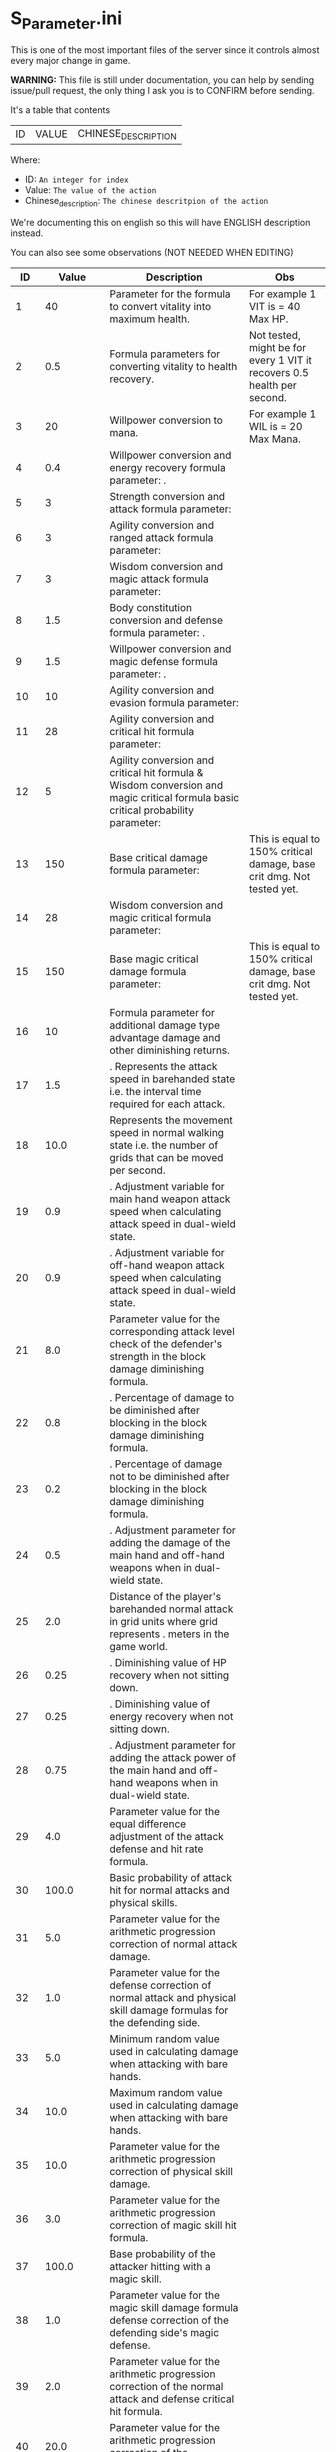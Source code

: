 * S_Parameter.ini

This is one of the most important files of the server since it controls almost every major change in game.

*WARNING:* This file is still under documentation, you can help by sending issue/pull request, the only thing I ask you is to CONFIRM before sending.

It's a table that contents

| ID | VALUE | CHINESE_DESCRIPTION |

Where:

- ID: =An integer for index=
- Value: =The value of the action=
- Chinese_description: =The chinese descritpion of the action=

We're documenting this on english so this will have ENGLISH description instead.

You can also see some observations (NOT NEEDED WHEN EDITING)

#+ATTR_HTML: <style> td, th { text-align: center; }</style>
| ID | Value | Description | Obs |
|----+-------+-------------+-----|
| 1 | 40 | Parameter for the formula to convert vitality into maximum health.  | For example 1 VIT is = 40 Max HP. |
| 2 | 0.5 | Formula parameters for converting vitality to health recovery. | Not tested, might be for every 1 VIT it recovers 0.5 health per second. |
| 3 | 20 | Willpower conversion to mana.  | For example 1 WIL is = 20 Max Mana. |
| 4 | 0.4 | Willpower conversion and energy recovery formula parameter: . |  |
| 5 | 3 | Strength conversion and attack formula parameter:  |  |
| 6 | 3 | Agility conversion and ranged attack formula parameter:  |  |
| 7 | 3 | Wisdom conversion and magic attack formula parameter:  |  |
| 8 | 1.5 | Body constitution conversion and defense formula parameter: . |  |
| 9 | 1.5 | Willpower conversion and magic defense formula parameter: . |  |
| 10 | 10 | Agility conversion and evasion formula parameter:  |  |
| 11 | 28 | Agility conversion and critical hit formula parameter:  |  |
| 12 | 5 | Agility conversion and critical hit formula & Wisdom conversion and magic critical formula basic critical probability parameter:  |  |
| 13 | 150 | Base critical damage formula parameter:  | This is equal to 150% critical damage, base crit dmg. Not tested yet. |
| 14 | 28 | Wisdom conversion and magic critical formula parameter:  |  |
| 15 | 150 | Base magic critical damage formula parameter:  | This is equal to 150% critical damage, base crit dmg. Not tested yet. |
| 16 | 10 |  Formula parameter for additional damage type advantage damage and other diminishing returns. |  |
| 17 | 1.5 | . Represents the attack speed in barehanded state i.e. the interval time required for each attack. |  |
| 18 | 10.0 |  Represents the movement speed in normal walking state i.e. the number of grids that can be moved per second. |  |
| 19 | 0.9 | . Adjustment variable for main hand weapon attack speed when calculating attack speed in dual-wield state. |  |
| 20 | 0.9 | . Adjustment variable for off-hand weapon attack speed when calculating attack speed in dual-wield state. |  |
| 21 | 8.0 |  Parameter value for the corresponding attack level check of the defender's strength in the block damage diminishing formula. |  |
| 22 | 0.8 | . Percentage of damage to be diminished after blocking in the block damage diminishing formula. |  |
| 23 | 0.2 | . Percentage of damage not to be diminished after blocking in the block damage diminishing formula. |  |
| 24 | 0.5 | . Adjustment parameter for adding the damage of the main hand and off-hand weapons when in dual-wield state. |  |
| 25 | 2.0 |  Distance of the player's barehanded normal attack in grid units where  grid represents . meters in the game world. |  |
| 26 | 0.25 | . Diminishing value of HP recovery when not sitting down. |  |
| 27 | 0.25 | . Diminishing value of energy recovery when not sitting down. |  |
| 28 | 0.75 | . Adjustment parameter for adding the attack power of the main hand and off-hand weapons when in dual-wield state. |  |
| 29 | 4.0 |  Parameter value for the equal difference adjustment of the attack defense and hit rate formula. |  |
| 30 | 100.0 |  Basic probability of attack hit for normal attacks and physical skills. |  |
| 31 | 5.0 |  Parameter value for the arithmetic progression correction of normal attack damage. |  |
| 32 | 1.0 |  Parameter value for the defense correction of normal attack and physical skill damage formulas for the defending side. |  |
| 33 | 5.0 |  Minimum random value used in calculating damage when attacking with bare hands. |  |
| 34 | 10.0 |  Maximum random value used in calculating damage when attacking with bare hands. |  |
| 35 | 10.0 |  Parameter value for the arithmetic progression correction of physical skill damage. |  |
| 36 | 3.0 |  Parameter value for the arithmetic progression correction of magic skill hit formula. |  |
| 37 | 100.0 |  Base probability of the attacker hitting with a magic skill. |  |
| 38 | 1.0 |  Parameter value for the magic skill damage formula defense correction of the defending side's magic defense. |  |
| 39 | 2.0 |  Parameter value for the arithmetic progression correction of the normal attack and defense critical hit formula. |  |
| 40 | 20.0 |  Parameter value for the arithmetic progression correction of the experience point formula. |  |
| 41 | 3.0 |  Parameter value for the non-depreciation of experience points within N levels in the arithmetic progression correction of the experience point formula. |  |
| 42 | 15.0 |  Reward parameter value in the team experience distribution formula. |  |
| 43 | 10.0 |  Parameter value in the damage monster's impact on personal hatred calculation formula. |  |
| 44 | 1.2 | . Parameter value in the healing skill's impact on personal hatred calculation formula. |  |
| 45 | 3.0 |  Number of points of stamina recovered by the elf every  seconds. |  |
| 46 | 150.0 | When the elf's mood value is between  and  the percentage of extra time required to perform a task. |  |
| 47 | 200.0 | When the elf's mood value is between  and  the percentage of extra time required to perform a task. |  |
| 48 | 1.0 | When the elf's mood value is between  and  the additional experience points that can be obtained upon completion of a task. |  |
| 49 | 2.0 | When the elf's mood value is between  and  the additional experience points that can be obtained upon completion of a task. |  |
| 50 | 5.0 | The radius of the no-shooting zone which represents the range where ranged weapons cannot be used. |  |
| 51 | 180.0 | The duration in seconds that summoned monsters remain alive when not in combat after their summoner has died. |  |
| 52 | 100.0 | The range within which monsters will chase a player character measured in grid units. |  |
| 53 | 10.0 | Every N seconds in standby mode one monster is summoned. |  |
| 54 | 2.0 | Every N seconds in combat mode one monster is summoned. |  |
| 55 | 3.0 | For each point of armor enhancement the percentage of additional defense that the armor provides. |  |
| 56 | 3.0 | For each point of weapon enhancement the percentage of additional attack power that the weapon provides. |  |
| 57 | -0.05 | When the elf's return gauge is between  and % the parameter value used in the reputation calculation formula for the elf's faction. |  |
| 58 | -0.03 | When the elf's return gauge is between  and % the parameter value used in the reputation calculation formula for the elf's faction. |  |
| 59 | -0.01 | When the elf's return gauge is between  and % the parameter value used in the reputation calculation formula for the elf's faction. |  |
| 60 | 0.02 | When the elf's return gauge is between  and % the parameter value used in the reputation calculation formula for the elf's faction. |  |
| 61 | 0.04 | .The reputation formula parameter given by the elves to the faction when the Elf's Return progress bar is at -%. |  |
| 62 | 0.06 | .The reputation formula parameter given by the elves to the faction when the Elf's Return progress bar is at -%. |  |
| 63 | 0.08 | .The reputation formula parameter given by the elves to the faction when the Elf's Return progress bar is at -%. |  |
| 64 | 0.1 | .The reputation formula parameter given by the elves to the faction when the Elf's Return progress bar is at %. |  |
| 65 | 100.0 | The required intimacy value for elf prayer. |  |
| 66 | 50.0 | The required stamina value for elf prayer. |  |
| 67 | 200.0 | The required mood value for elf prayer. |  |
| 68 | 20.0 | The range of grid squares in which a sound effect built into the dynamic effect editor can be heard when played in the game. |  |
| 69 | 33052.0 | The static effect parameter used if no special effect is specified for a summoned monster. |  |
| 70 | 33052.0 | The static effect parameter used when a summoned monster is killed or meets the necessary conditions to disappear. |  |
| 71 | 98.0 | The percentage of the original price at which an item can be bought when the reputation level reaches . |  |
| 72 | 95.0 | The percentage of the original price at which an item can be bought when the reputation level reaches . |  |
| 73 | 92.0 | The percentage of the original price at which an item can be bought when the reputation level reaches . |  |
| 74 | 88.0 | The percentage of the original price at which an item can be bought when the reputation level reaches . |  |
| 75 | 84.0 | The percentage of the original price at which an item can be bought when the reputation level reaches . |  |
| 76 | 80.0 | The percentage of the original price at which an item can be bought when the reputation level reaches . |  |
| 77 | 75.0 | The percentage of the original price at which an item can be bought when the reputation level reaches . |  |
| 78 | nan | Reserved for store discount usage... |  |
| 79 | nan | Reserved for store discount usage... |  |
| 80 | nan | Reserved for store discount usage... |  |
| 81 | nan | Reserved for store discount usage... |  |
| 82 | nan | Reserved for store discount usage... |  |
| 83 | nan | Reserved for store discount usage... |  |
| 84 | nan | Reserved for store discount usage... |  |
| 85 | 60.0 | The probability of reducing the maximum durability value when repairing equipment with a current durability value of . |  |
| 86 | 6000.0 | The amount of time (in / second increments) a character is temporarily unable to participate in a battlefield when they exit the battlefield. | 10 Min |
| 87 | 50.0 | The invincibility time (in / second increments) a character has when they are killed. |  |
| 88 | 150.0 | The weakness time (in / second increments) a character has when they are killed. |  |
| 89 | 24.0 | The parameter for the HP regeneration rate formula to ensure that low-level characters quickly recover their HP. |  |
| 90 | 12.0 | The parameter for the MP regeneration rate formula to ensure that low-level characters quickly recover their MP. |  |
| 91 | 4.0 | : The difference between a player's level and the level of the task they are accepting must be less than or equal to this value. Additionally the combined value of the player's character experience guild experience and reputation must equal the value of parameter . |  |
| 92 | 6.0 | : Same as parameter  but with different values for the difference between levels and the required combined value. |  |
| 93 | 8.0 | : Same as parameter  but with different values for the difference between levels and the required combined value. |  |
| 94 | 10.0 | : Same as parameter  but with different values for the difference between levels and the required combined value. If the difference between levels is greater than this value the combined value of character experience guild experience and reputation must equal the value of parameter . |  |
| 95 | 100.0 | : This is a parameter that determines the decay of character experience guild experience and reputation for completing a task. |  |
| 96 | 75.0 | : Same as parameter  but with a different decay value. |  |
| 97 | 50.0 | : Same as parameter  but with a different decay value. |  |
| 98 | 25.0 | : Same as parameter  but with a different decay value. |  |
| 99 | 0.0 | : Same as parameter  but with a different decay value. |  |
| 100 | 10.0 | : This parameter determines the time interval for random special actions to occur when a player's character is idle. |  |
| 101 | 15.0 | : This parameter determines the probability that a special action will occur when a player's character is idle. |  |
| 102 | 180.0 | : This parameter determines the amount of time a player's character can be idle before automatically sitting down. |  |
| 103 | 0.05 | : This parameter is used in the formula for determining the amount a player will receive for selling an item to an NPC. |  |
| 104 | 2.0 | : This parameter determines the probability of weapon durability decreasing when a player uses a normal attack or skill. |  |
| 105 | 1.0 | : This parameter determines the probability of armor durability decreasing when a player receives a normal or skill attack. |  |
| 106 | 10 | : When a player dies this parameter determines the percentage of durability lost from all equipped weapons and armor. | Can be 0. |
| 107 | 20.0 | : When repairing equipment there is a chance that the maximum durability value will decrease. This parameter determines the probability of that happening when the current durability value is not zero. |  |
| 108 | 10.0 | : When repairing equipment there is a chance that the maximum durability value will decrease. This parameter determines the percentage of the maximum durability value that will be lost. |  |
| 109 | 0.08 | : This parameter is used in the formula for determining the cost of repairing equipment durability. |  |
| 110 | 60.0 | : This parameter determines the amount of time a player has to pick up an item before it disappears. |  |
| 111 | 5.0 | : After a scene's environmental sound effects have finished playing this parameter determines how many seconds to wait before checking if background music should play. If not the environmental sound effects continue. |  |
| 112 | 10.0 | : After a scene's environmental sound effects have finished playing and the wait period specified in parameter  has ended this parameter determines the probability of playing background music. |  |
| 113 | 4.0 | : This parameter determines the time interval for a monster to scan for its next movement point. |  |
| 114 | 50.0 | : When a player or monster is injured by an attack this parameter determines the probability of playing an injury animation. |  |
| 115 | 50.0 | : When a player or monster is critically injured by an attack this parameter determines the probability of playing a critical injury animation. |  |
| 116 | 100.0 | When characters or monsters dodge attacks there is an N% chance of performing a dodge action. |  |
| 117 | 1000.0 | When releasing a Regen fairy at levels - the reputation value is %. |  |
| 118 | 4000.0 | When releasing a Regen fairy at levels - the reputation value is %. |  |
| 119 | 9000.0 | When releasing a Regen fairy at levels - the reputation value is %. |  |
| 120 | 16000.0 | When releasing a Regen fairy at levels - the reputation value is %. |  |
| 121 | 25000.0 |  When releasing a regression elf of level - the reputation value is %. |  |
| 122 | 36000.0 |  When releasing a regression elf of level - the reputation value is %. |  |
| 123 | 49000.0 |  When releasing a regression elf of level - the reputation value is %. |  |
| 124 | 64000.0 |  When releasing a regression elf of level - the reputation value is %. |  |
| 125 | 81000.0 |  When releasing a regression elf of level - the reputation value is %. |  |
| 126 | 100000.0 |  When releasing a regression elf of level - the reputation value is %. |  |
| 127 | 6.0 |  The time difference between the action launched by the client. When the skill has a flying effect and a target is required the hit time is equal to the server's calculation distance time plus parameter  (in units of / second). |  |
| 128 | 4.0 |  The time difference between the flying distance and the client. When the skill has a flying effect and no target is needed the hit time is equal to parameter  plus parameter  (in units of / second). Cannot calculate distance time because the target cannot be found. |  |
| 129 | 0.0 |  Reserved. |  |
| 130 | 0.0 |  Reserved. |  |
| 131 | 20.0 |  Battlefield type : Central crystal acquisition score. |  |
| 132 | 10.0 |  Battlefield type : Mine crystal acquisition score. |  |
| 133 | 10.0 |  Battlefield type : North village crystal acquisition score. |  |
| 134 | 10.0 |  Battlefield type : Forest crystal acquisition score. |  |
| 135 | 10.0 |  Battlefield type : South village crystal acquisition score. |  |
| 136 | 250.0 |  Battlefield type : Victory determining score. |  |
| 137 | 1200.0 |  Battlefield type : Round time. |  |
| 138 | 1.0 |  Battlefield type : Winning score coefficient. |  |
| 139 | 0.5 |  Battlefield type : Losing score coefficient. |  |
| 140 | 3500000.0 |  AA experience value. | Needs editing at C_Parameter.ini to work |
| 141 | 150.0 |  Invincibility time after battlefield resurrection in tenths of a second. |  |
| 142 | 10.0 |  For the small monsters summoned by the king monster the number of seconds they will automatically disappear if they have not entered combat. |  |
| 143 | 10.0 |  The percentage of experience value deduction after death and resurrection. | Can be 0. |
| 144 | 10.0 |  The percentage of health recovery after death and resurrection. |  |
| 145 | 10.0 |  The percentage of energy recovery after death and resurrection. |  |
| 146 | 5000.0 |  Guild battle: victory determining score. | No tested if can be 0. |
| 147 | 3600.0 |  Guild battle: round time. | No tested if can be 0. |
| 148 | 75.0 |  Guild battle: maximum number of participants. | No tested if can be 0. |
| 149 | 300.0 |  Guild battle: time for advancing victory after occupation of the altar by the same camp. |  |
| 150 | 1000.0 |  Guild battle: unit score for occupying the altar at the end. |  |
| 151 | 200.0 | - level elf battlefield world king summoning score |  |
| 152 | 2.0 | Number of teleportation stones required for automatic mission teleportation |  |
| 153 | 16.0 | PVP server protection level |  |
| 154 | 0.0 | Percentage of experience points deducted from PVP death and resurrection |  |
| 155 | 100.0 | Percentage of health restored upon PVP death and resurrection |  |
| 156 | 100.0 | Percentage of energy restored upon PVP death and resurrection |  |
| 157 | 1.0 | Percentage of current durability of equipped weapons and armor deducted upon PVP character death |  |
| 158 | 1.0 | Location of PVP character resurrection |  |
| 159 | 10.0 | Percentage of experience points deducted for resurrection at the nearest location upon death |  |
| 160 | 25.0 | Percentage of health restored upon resurrection at the nearest location upon death |  |
| 161 | 25.0 | Percentage of energy restored upon resurrection at the nearest location upon death |  |
| 162 | 20.0 | Percentage of current durability of equipped weapons and armor deducted upon resurrection at the nearest location upon death |  |
| 163 | 4.0 | Percentage increase in defense for each + upgrade for armor + to + |  |
| 164 | 4.0 | Percentage increase in attack for each + upgrade for weapons + to + |  |
| 165 | 6.0 | Percentage increase in defense for each + upgrade for armor + to + |  |
| 166 | 6.0 | Percentage increase in attack for each + upgrade for weapons + to + |  |
| 167 | 10.0 | Percentage increase in defense for each + upgrade for armor + to + |  |
| 168 | 10.0 | Percentage increase in attack for each + upgrade for weapons + to + |  |
| 169 | 12.0 | Total number of character creation times |  |
| 170 | 0.4 | .Parameter for attack power when the elf's mood is happy. |  |
| 171 | 0.2 | .When the elf's mood is happy the parameter by which attack power is multiplied: |  |
| 172 | 0.15 | .When the elf's mood is normal the parameter by which attack power is multiplied: |  |
| 173 | 0.05 | .When the elf's mood is down the parameter by which attack power is multiplied: |  |
| 174 | 0.02 | .When the elf's mood is sad the parameter by which attack power is multiplied: |  |
| 175 | 300.0 | Invisibility time after revival in the battlefield in tenths of a second: |  |
| 176 | 26.0 | The attack range of the elf's combat (. equals  grid): |  |
| 177 | 35.0 | New rule in the Flame War: if the score difference between the two sides is greater than this value a player will be randomly selected to perform the event specified in parameter . |  |
| 178 | 200.0 | New rule in the Flame War: event given when the score difference between the two sides reaches this value: |  |
| 179 | 10.0 | Points earned for killing an opponent in the free PK area: |  |
| 180 | 0.9 | .Correction factor for attack speed of elf's single-handed weapons (faster <  (normal) < slower): |  |
| 181 | 0.8 | .Correction factor for attack speed of elf's two-handed weapons (faster <  (normal) < slower): |  |
| 182 | 0.7 | .Correction factor for attack speed of elf's staff-type weapons (faster <  (normal) < slower): |  |
| 183 | 0.6 | .Correction factor for attack speed of elf's long-range weapons (faster <  (normal) < slower): |  |
| 184 | 2.0 | Number of skills that can be converted into super specialization skills: |  |
| 185 | 15.0 | Upper limit of points for a single super specialization: |  |
| 186 | 6.0 | For every + upgrade of an armor from + to + represents the percentage increase of defense of the armor: |  |
| 187 | 6.0 | For every + upgrade of a weapon from + to + represents the percentage increase of attack power of the weapon: |  |
| 188 | 6.0 | For every + upgrade of an armor from + to + represents the percentage increase of defense of the armor: |  |
| 189 | 6.0 | For every + upgrade of a weapon from + to + represents the percentage increase of attack power of the weapon: |  |
| 190 | 10.0 | For every + upgrade of an armor from + to + represents the percentage increase of defense of the armor: |  |
| 191 | 10.0 | Weapon +~+ strengthening every time + representing the percentage increase in the weapon's attack power. |  |
| 192 | 40351.0 | Red Coconut City Optimization - Lucky Star Special Prize. |  |
| 193 | 1.0 | The basic parameter that gives the rating value to the small island (player's activity execution small island). |  |
| 194 | 2.0 | An additional basic parameter that gives the player's own small island a rating value when performing actions on another player's small island. |  |
| 195 | 0.2 | .The proportion of score obtained when performing actions on the small island (currently: fishing feeding building restoration). |  |
| 196 | 47864.0 | Red Coconut City Optimization - Lucky Wheel Grand Prize. |  |
| 197 | 38431.0 | Red Coconut City Optimization - Lucky Star Lottery ID. |  |
| 198 | 25.0 | PK Arena - Winning Points. |  |
| 199 | 10.0 | PK Arena - Draw Points. |  |
| 200 | 5.0 | PK Arena - Losing Points. |  |
| 201 | 70.0 | PK Arena - Additional points for winning three consecutive games. |  |
| 202 | 0.0 | PK Arena - Additional points for two wins two losses and one tie. |  |
| 203 | 8256.0 | PK Arena - st Place Reward Title. |  |
| 204 | 8257.0 | PK Arena - nd and rd Place Reward Title. |  |
| 205 | 8258.0 | PK Arena - th to th Place Reward Title. |  |
| 206 | 8259.0 | PK Arena - th to th Place Reward Title. |  |
| 207 | 8260.0 | PK Arena - st to th Place Reward Title. |  |
| 208 | 42170.0 | Kuso Synthesis - Fragment ID. |  |
| 209 | 3.0 | Kuso Synthesis - IK Back Fragment Required Quantity. |  |
| 210 | 3.0 | Kuso Synthesis - IK Head Fragment Required Quantity. |  |
| 211 | 3.0 | : Number of Kuso synthesis-IK set blocks required. |  |
| 212 | 3.0 | : Number of Kuso synthesis-IK shield blocks required. |  |
| 213 | 3.0 | : Number of Kuso synthesis-IK one-handed weapon blocks required. |  |
| 214 | 6.0 | : Number of Kuso synthesis-IK two-handed weapon blocks required. |  |
| 215 | 3.0 | : Number of Kuso synthesis-GK back accessory blocks required. |  |
| 216 | 3.0 | : Number of Kuso synthesis-GK head blocks required. |  |
| 217 | 3.0 | : Number of Kuso synthesis-GK set blocks required. |  |
| 218 | 3.0 | : Number of Kuso synthesis-GK shield blocks required. |  |
| 219 | 3.0 | : Number of Kuso synthesis-GK one-handed weapon blocks required. |  |
| 220 | 6.0 | : Number of Kuso synthesis-GK two-handed weapon blocks required. |  |
| 221 | 2.0 | : Number of Kuso synthesis-IK composite materials required. |  |
| 222 | 3.0 | : Number of Kuso synthesis-GK composite materials required. |  |
| 223 | 50.0 | : Probability of Kuso synthesis-IK composite white equipment upgrading to green equipment. |  |
| 224 | 40.0 | : Probability of Kuso synthesis-IK composite green equipment upgrading to blue equipment. |  |
| 225 | 20.0 | : Probability of Kuso synthesis-IK composite blue equipment upgrading to yellow equipment. |  |
| 226 | 50.0 | : Probability of Kuso synthesis-GK composite white equipment upgrading to green equipment. |  |
| 227 | 40.0 | : Probability of Kuso synthesis-GK composite green equipment upgrading to blue equipment. |  |
| 228 | 20.0 | : Probability of Kuso synthesis-GK composite blue equipment upgrading to yellow equipment. |  |
| 229 | 2600.0 |  Starting score for Illya Guild War | No tested if can be 0. |
| 230 | 1500.0 |  Basic score for the winning team in Illya Guild War |  |
| 231 | 750.0 |  Basic score for the losing team in Illya Guild War |  |
| 232 | 20.0 |  Bonus score for activating magic in the Guild War |  |
| 233 | 1.0 |  Score for picking up the battle flag in Illya Guild War |  |
| 234 | 10.0 |  Score for using battlefield magic in Illya Guild War |  |
| 235 | 200.0 |  Personal score for achieving A grade in Illya Guild War |  |
| 236 | 100.0 |  Personal score for achieving B grade in Illya Guild War |  |
| 237 | 50.0 |  Personal score for achieving C grade in Illya Guild War |  |
| 238 | 0.0 |  Personal score for achieving D grade in Illya Guild War |  |
| 239 | 300.0 |  Penalty score for using battlefield magic against the enemy in Illya Guild War |  |
| 240 | 5.0 |  Time limit for flag capture in Illya Guild War |  |
| 241 | 15.0 |  Time limit for tower capture in Illya Guild War |  |
| 242 | 10.0 |  Time limit for blessing in Illya Guild War |  |
| 243 | 30.0 |  Preparation time for entering dungeons |  |
| 244 | 900.0 |  Time limit for dungeons |  |
| 245 | 0.1 | . Ratio of equipment experience value |  |
| 246 | 1.1 | . Equipment attribute multiplier - single weapon |  |
| 247 | 2.2 | . Equipment attribute multiplier - dual weapon |  |
| 248 | 1.0 |  Equipment attribute multiplier - head armor |  |
| 249 | 1.2 | . Equipment attribute multiplier - body armor |  |
| 250 | 0.8 | . Equipment attribute multiplier - leg armor |  |
| 251 | 1.0 |  Equipment attribute multiplier - hand armor |  |
| 252 | 1.0 |  Equipment attribute multiplier - foot armor |  |
| 253 | 0.5 | . Equipment attribute multiplier - accessory armor |  |
| 254 | 1.0 |  Equipment attribute multiplier - back armor |  |
| 255 | 15.0 |  Relationship decay value for the marriage system - calculated every  minutes when only one person is online |  |
| 256 | 10.0 |  Relationship decay value for the marriage system - calculated every  minutes when both parties are online |  |
| 257 | 1.0 |  Basic parameter for catching level  fish on the player's own island during fishing activities |  |
| 258 | 2.0 |  Basic parameter for catching level  fish on another player's island during fishing activities |  |
| 259 | 2.0 |  Basic parameter for catching level  fish on the player's own island during fishing activities |  |
| 260 | 3.0 |  Basic parameter for catching level  fish on another player's island during fishing activities |  |
| 261 | 3.0 |  Basic parameter for catching level  fish on the player's own island during fishing activities |  |
| 262 | 4.0 |  Basic parameter for catching level  fish on another player's island during fishing activities |  |
| 263 | 8660.0 |  Title for the first-ranked island in island rankings |  |
| 264 | 8661.0 |  Title for the second to third-ranked islands in island rankings |  |
| 265 | 8662.0 |  Title for the fourth to tenth-ranked islands in island rankings |  |
| 266 | 8663.0 |  Title for the th to th-ranked islands in island rankings |  |
| 267 | 8664.0 |  Title for the most popular island in island rankings |  |
| 268 | 8665.0 |  Title for the second to third-most popular islands in island rankings |  |
| 269 | 8666.0 |  Title for the fourth to tenth-most popular islands in island rankings |  |
| 270 | 8667.0 |  Title for the th to th-most popular islands in island rankings |  |
| 271 | 5.0 | The names and titles for the th to th most popular players on the island. |  |
| 272 | 20.0 | The reward evaluation for upgrading a crop to a normal state on the island. |  |
| 273 | 30.0 | The reward evaluation for upgrading a crop to a good state on the island. |  |
| 274 | 10.0 | The reward evaluation for upgrading a crop to the best state on the island. |  |
| 275 | 200.0 | The maximum number of marriage battlefields that can be opened at the same time. |  |
| 276 | 300000.0 | The maximum number of players allowed in a marriage battlefield. |  |
| 277 | 2 | The cost to enter a marriage battlefield. | Can be 0. No stone needed in bag to teleport |
| 278 | 50 | The amount of resources consumed when using the map teleportation feature. |  |
| 279 | 25.0 | The probability of not decreasing the level of equipment when transferring it to another player. |  |
| 280 | 15.0 | The probability of decreasing the level of equipment by one when transferring it to another player. |  |
| 281 | 10.0 | The probability of decreasing the level of equipment by two when transferring it to another player. |  |
| 282 | 20.0 | The probability of decreasing the level of equipment by three when transferring it to another player. |  |
| 283 | 10.0 | The total number of questions in the Elf Academy. |  |
| 284 | 5.0 | The interval time after each question in the Elf Academy. |  |
| 285 | 58206.0 | The basic score that can be obtained for each question in the Elf Academy. |  |
| 286 | 8690.0 | The ID number of the treasure sending table in the Elf Academy. |  |
| 287 | 8691.0 | The title reward for the first-place winner in the Elf Academy. |  |
| 288 | 8692.0 | The title reward for the nd-rd place winners in the Elf Academy. |  |
| 289 | 8693.0 | The title reward for the th-th place winners in the Elf Academy. |  |
| 290 | 8694.0 | The title reward for the th-th place winners in the Elf Academy. |  |
| 291 | 1.0 | The title reward for the st-th place winners in the Elf Academy. |  |
| 292 | 2.0 | Price of purchasing Star Essence. |  |
| 293 | 10.0 | Multiplier for purchasing Star Essence. |  |
| 294 | 5.0 | Quantity of Star Essence that can be purchased at once. |  |
| 295 | 15.0 | Quantity of Star Essence for the first level of general exchange. |  |
| 296 | 30.0 | Quantity of Star Essence for the second level of general exchange. |  |
| 297 | 55.0 | Quantity of Star Essence for the third level of general exchange. |  |
| 298 | 80.0 | Quantity of Star Essence for the fourth level of general exchange. |  |
| 299 | 5.0 | Quantity of Star Essence for the fifth level of general exchange. |  |
| 300 | 10.0 | Quantity of Star Essence for the first level of random exchange. |  |
| 301 | 15.0 | Quantity of Star Essence for the second level of random exchange. |  |
| 302 | 20.0 | Quantity of Star Essence for the third level of random exchange. |  |
| 303 | 30.0 | Quantity of Star Essence for the fourth level of random exchange. |  |
| 304 | 0.1 | Quantity of Star Essence for the fifth level of random exchange. |  |
| 305 | 1.0 | .Ratio of growth mount experience value. |  |
| 306 | 0.5 | Ratio of combat mount I version experience gain. |  |
| 307 | 50000.0 | .Ratio of combat mount G version experience gain. |  |
| 308 | 60.0 | Amount of gold deducted each time a player participates in the "Gladiator Contest". |  |
| 309 | 3.0 | Probability of winning elves gaining skill experience after completing a full "Gladiator Contest". |  |
| 310 | 50.0 | Amount of skill experience that winning elves have a chance to gain after completing a full "Gladiator Contest". |  |
| 311 | 30.0 | When the total number of wins and losses recorded by a player in a month exceeds this parameter they will be ranked on the leaderboard. |  |
| 312 | 45000.0 | Amount of elf stamina deducted each time they participate in the Gladiator Contest. |  |
| 313 | 80000.0 | Experience required for upgrading a first-tier combat skill of an elf. |  |
| 314 | 100000.0 | Experience required for upgrading a second-tier combat skill of an elf. |  |
| 315 | 10.0 | Experience required for upgrading a third-tier combat skill of an elf. |  |
| 316 | 5.0 | Constant value for equipping spirit for the first-tier combat skill of an elf. |  |
| 317 | 1.0 | Constant value for equipping spirit for the second-tier combat skill of an elf. |  |
| 318 | 0.09 | Constant value for equipping spirit for the third-tier combat skill of an elf. |  |
| 319 | 0.4 | .Level coefficient for equipping spirits for levels -. |  |
| 320 | 1.0 | .Level coefficient for equipping spirits for levels -. |  |
| 321 | 1.8 | Level coefficient for equipping spirits for levels -. |  |
| 322 | 2.02 | . Elf Transformation Equipment Level Coefficient - |  |
| 323 | 2.04 | . Elf Transformation Equipment Level Coefficient - |  |
| 324 | 2.1 | . Elf Transformation Equipment Level Coefficient - |  |
| 325 | 2.16 | . Elf Transformation Equipment Level Coefficient - |  |
| 326 | 2.16 | . Elf Transformation Equipment Level Coefficient - |  |
| 327 | 2.0 | . Elf Transformation Equipment Level Coefficient - |  |
| 328 | 1.0 |  Elf Transformation Equipment Level Coefficient - |  |
| 329 | 2.0 |  Points required to upgrade Elf Battle Skill to level  |  |
| 330 | 4.0 |  Points required to upgrade Elf Battle Skill to level  |  |
| 331 | 7.0 |  Points required to upgrade Elf Battle Skill to level  |  |
| 332 | 11.0 |  Points required to upgrade Elf Battle Skill to level  |  |
| 333 | 0.5 |  Points required to upgrade Elf Battle Skill to level  |  |
| 334 | 0.8 | . Elf Transformation Equipment Quality Coefficient - Green |  |
| 335 | 5.0 | . Elf Transformation Equipment Quality Coefficient - Blue |  |
| 336 | 300.0 |  Elf Transformation Equipment Quality Coefficient - Orange |  |
| 337 | 1350.0 |  Elf Transformation Equipment Quality Coefficient - Yellow |  |
| 338 | 250.0 |  Elf Transformation Equipment Quality Coefficient - Purple |  |
| 339 | 55267.0 |  Maximum cumulative skill points for Elf Transformation Equipment |  |
| 340 | 55291.0 |  Skill automatically given to players when they open the basic Elf Battle Skill |  |
| 341 | 55369.0 |  Skill automatically given to players when they open the basic Elf Battle Skill |  |
| 342 | 55363.0 |  Skill automatically given to players when they open the intermediate Elf Battle Skill |  |
| 343 | 55429.0 |  Skill automatically given to players when they open the intermediate Elf Battle Skill |  |
| 344 | 8771.0 |  Skill automatically given to players when they open the advanced Elf Battle Skill |  |
| 345 | 8772.0 |  Reward title for st place in the Top  Fighters list |  |
| 346 | 8773.0 |  Reward title for nd-rd place in the Top  Fighters list |  |
| 347 | 8774.0 |  Reward title for th-th place in the Top  Fighters list |  |
| 348 | 8775.0 |  Reward title for th-th place in the Top  Fighters list |  |
| 349 | 1.0 |  Reward title for st-th place in the Top  Fighters list |  |
| 350 | 1.0 |  Boxing King Lottery Setting |  |
| 351 | 30.0 |  Maximum number of Boxing King changes per week |  |
| 352 | 21116.0 |  Summoning cooldown for Elf Island (in /th of a second) |  |
| 353 | 21112.0 |  Free PK Arena Reward  |  |
| 354 | 21113.0 |  Free PK Arena Reward  |  |
| 355 | 21114.0 |  Free PK Arena Reward  |  |
| 356 | 21115.0 |  Free PK Arena Reward  |  |
| 357 | 20.0 |  Free PK Arena Reward  |  |
| 358 | 100.0 |  Points required for Free PK Arena Reward  |  |
| 359 | 300.0 |  Points required for Free PK Arena Reward  |  |
| 360 | 500.0 |  Points required for Free PK Arena Reward  |  |
| 361 | 1000.0 |  Points required for Free PK Arena Reward  |  |
| 362 | 5.0 |  Points required for Free PK Arena Reward  |  |
| 363 | 10.0 |  For each + upgrade to a weapon from + to + it represents the percentage increase in the weapon's attack power. |  |
| 364 | 5.0 |  For each + upgrade to a weapon from + to + it represents the percentage increase in the weapon's attack power. |  |
| 365 | 10.0 | Armor +~+ each enhancement + represents the percentage increase in defense power of the armor. |  |
| 366 | 3000.0 | Armor +~+ each enhancement + represents the percentage increase in defense power of the armor. |  |
| 367 | 1500.0 | Guardian's Score in Kiel's Defense War - Winning Score. |  |
| 368 | 400.0 | Guardian's Score in Kiel's Defense War - Performance Score of Winning Guild. |  |
| 369 | 500.0 | Guardian's Score in Kiel's Defense War - Performance Score of Losing Guild. |  |
| 370 | 10.0 | Guardian's Score in Kiel's Defense War - Flag Capture Score. |  |
| 371 | 5.0 | Guardian's Score in Kiel's Defense War - Crystal Occupation Score of Winning Guild. |  |
| 372 | 2.0 | Guardian's Score in Kiel's Defense War - Crystal Occupation Score of Losing Guild. |  |
| 373 | 1.0 | Guardian's Score in Kiel's Defense War - Kill Score of Winning Guild. |  |
| 374 | 1000.0 | Guardian's Score in Kiel's Defense War - Kill Score of Losing Guild. |  |
| 375 | 900.0 | Guardian's Score in Kiel's Defense War - Maximum Score for a Kill. |  |
| 376 | 500.0 | Guardian's Score in Kiel's Defense War - Attack Time for the Flag. |  |
| 377 | 100.0 | Guardian's Score in Kiel's Defense War - Score for Attacking the Flag. |  |
| 378 | 200.0 | Experience required to upgrade Guild Tree to Level . |  |
| 379 | 300.0 | Experience required to upgrade Guild Tree to Level . |  |
| 380 | 100.0 | Experience required to upgrade Guild Tree to Level . |  |
| 381 | 200.0 | Energy Limit of Guild Tree - Level . |  |
| 382 | 300.0 | Energy Limit of Guild Tree - Level . |  |
| 383 | 400.0 | Energy Limit of Guild Tree - Level . |  |
| 384 | 100.0 | Energy Limit of Guild Tree - Level . |  |
| 385 | 100.0 | Maximum Energy Bar of a player. |  |
| 386 | 0.1 | Maximum Water Content of Guild Tree. |  |
| 387 | 1.0 | .Water Consumption per second for Guild Tree. |  |
| 388 | 20.0 | Maximum number of Specializations. |  |
| 389 | 1.0 | Maximum number of Specialization Points. |  |
| 390 | 1.0 | Login Reward Switch. |  |
| 391 | 104.0 | Starting number of transition prompt images. |  |
| 392 | 42170.0 | Ending number of transition prompt images. |  |
| 393 | 1.0 | Item ID of Enchanted Alchemy Fragment. |  |
| 394 | 2.0 | Amount of Mount Points that can be earned by using "Enchanted Alchemy Fragment". |  |
| 395 | 2.0 | Enter  to affect the maximum number of material slots that can be used when using the "Upgrade Star Level" option in the "Mount Synthesis I" operation flag. |  |
| 396 | 1.0 | Enter  to affect the maximum number of material slots that can be used when using the "Upgrade Star Level" option in the "Mount Synthesis G" operation flag. |  |
| 397 | 40.0 |   "Magical Alchemy Fragment" minimum GK requirement for ability washing |  |
| 398 | 60.0 |   "Magical Alchemy Fragment" maximum GK requirement for white washing |  |
| 399 | 80.0 |   "Magical Alchemy Fragment" maximum GK requirement for green washing |  |
| 400 | 139.0 |   "Magical Alchemy Fragment" maximum GK requirement for blue washing |  |
| 401 | 999.0 |   "Magical Alchemy Fragment" maximum GK requirement for orange washing |  |
| 402 | 1.0 |   "Magical Alchemy Fragment" maximum GK requirement for yellow washing |  |
| 403 | 56.0 |   "Magical Alchemy Fragment" minimum IK requirement for ability washing |  |
| 404 | 90.0 |   "Magical Alchemy Fragment" maximum IK requirement for white washing |  |
| 405 | 114.0 |   "Magical Alchemy Fragment" maximum IK requirement for green washing |  |
| 406 | 238.0 |   "Magical Alchemy Fragment" maximum IK requirement for blue washing |  |
| 407 | 999.0 |   "Magical Alchemy Fragment" maximum IK requirement for orange washing. |  |
| 408 | 4.0 | Maximum GK Requirement for Washing Magic Alchemy Fragments in Yellow |  |
| 409 | 5.0 | Base parameter for giving the player's activity island a level  fishing seed. |  |
| 410 | 5.0 | When fishing on another player's island obtain basic parameters for catching level  fish. |  |
| 411 | 6.0 | Give the player's island (where the activity is being executed) the basic parameters for catching level  fish. |  |
| 412 | 10.0 | When fishing on another player's island obtain basic parameters for catching level  fish. | Can be 0. |
| 413 | 168.0 | Recruitment price for players with guild mail. |  |
| 414 | 50614.0 | Time limit for guild transfer queue and duration of transferred guild buff (in hours). |  |
| 415 | 200.0 | Guild transfer buff. |  |
| 416 | 250.0 | Guild Energy LV.. |  |
| 417 | 300.0 | Guild Energy LV.. |  |
| 418 | 350.0 | Guild Energy LV.. |  |
| 419 | 400.0 | Guild Energy LV.. |  |
| 420 | 450.0 | Guild Energy LV.. |  |
| 421 | 500.0 | Guild Energy LV.. |  |
| 422 | 600.0 | Guild Energy LV.. |  |
| 423 | 800.0 | Guild Energy LV.. |  |
| 424 | 1000.0 | Guild Energy LV.. |  |
| 425 | 100.0 | Guild Energy LV.. |  |
| 426 | 5.0 | Guild experience conversion to guild energy parameter. |  |
| 427 | 100.0 | Guild prestige conversion to guild energy parameter. |  |
| 428 | 49176.0 | Number of participants in the guild tree challenge. |  |
| 429 | 1.0 | Newcomer reward items. |  |
| 430 | 200.0 | Amount of sprite coins obtainable by greeting. |  |
| 431 | 1.0 | Depth Guard Rights - maximum number of deaths allowed before the game ends. |  |
| 432 | 50.0 | Depth Guard Rights - number of additional deaths per death. |  |
| 433 | 1.0 | Depth Guard Rights - health of the main tower. |  |
| 434 | 1500.0 | Depth Guard Rights - damage dealt by monsters to the main tower. |  |
| 435 | 500.0 | Depth Guard Rights - base score for winning team. |  |
| 436 | 3.0 | Depth Guard Rights - base score for losing team. |  |
| 437 | 1.0 | Depth Guard Rights - survival bonus multiplier for winning team. |  |
| 438 | 800.0 | Depth Guard Rights - survival bonus multiplier for losing team. |  |
| 439 | 750.0 | Depth Guard Rights - score for killing the king monster. |  |
| 440 | 250.0 | Depth Guard Rights - upper limit score for interference bonus of the winning team. |  |
| 441 | 15.0 | Depth Guard Rights - upper limit score for interference bonus of the losing team. |  |
| 442 | 40.0 | Master-Apprentice System-Open Level |  |
| 443 | 1.0 | Master-Apprentice System-Master Open Level |  |
| 444 | 2.0 | Master-Apprentice System-Points given to the Master when an Apprentice levels up between - |  |
| 445 | 4.0 | Master-Apprentice System-Points given to the Master when an Apprentice levels up between - |  |
| 446 | 8.0 | Master-Apprentice System-Points given to the Master when an Apprentice levels up between - |  |
| 447 | 12.0 | Master-Apprentice System-Points given to the Master when an Apprentice levels up between - |  |
| 448 | 20.0 | Master-Apprentice System-Points given to the Master when an Apprentice levels up between - |  |
| 449 | 40.0 | Master-Apprentice System-Points given to the Master when an Apprentice levels up between - |  |
| 450 | 100.0 | Master-Apprentice System-Points given to the Master when an Apprentice levels up between - |  |
| 451 | 4.0 | Master-Apprentice System-Points given to the Master when an Apprentice levels up between - |  |
| 452 | 5.0 | Master-Apprentice System-The maximum number of Apprentices a Master with level  can have |  |
| 453 | 6.0 | Master-Apprentice System-The maximum number of Apprentices a Master with level  can have |  |
| 454 | 7.0 | Master-Apprentice System-The maximum number of Apprentices a Master with level  can have |  |
| 455 | 8.0 | Master-Apprentice System-The maximum number of Apprentices a Master with level  can have |  |
| 456 | 1.0 | Master-Apprentice System-The maximum number of Apprentices a Master with level  can have |  |
| 457 | 0.1 | Maximum value for "Transcendence" level |  |
| 458 | 0.1 | .Parameter for calculating "Experience Gain" based on Transcendence Evaluation |  |
| 459 | 2.5 | .Parameter for calculating "Experience Gain" based on Transcendence Level |  |
| 460 | 1.0 | .Parameter for calculating "Attribute Bonus" |  |
| 461 | 2.0 | Parameter for calculating the amount of money required to learn a "Memory Skill" per level |  |
| 462 | 4.0 | Parameter for calculating the "Super Specialization" limit increase |  |
| 463 | 62.0 | Parameter for calculating the "Extreme Specialization" limit increase |  |
| 464 | 5.0 | Color (green) of the character's name display for Transcendence level  (enter the color code number) |  |
| 465 | 9.0 | Color (blue) of the character's name display for Transcendence level  |  |
| 466 | 7.0 | Color (orange) of the character's name display for Transcendence level  |  |
| 467 | 0.0 | Color (yellow) of the character's name display for Transcendence level  |  |
| 468 | 8.0 | Obsolete and not in use |  |
| 469 | 40.0 | Exchange rate of  gold coins for Coconut Coins |  |
| 470 | 80.0 | Exchange rate of  gold coins for Coconut Coins |  |
| 471 | 200.0 | Exchange rate of  gold coins for Coconut Coins |  |
| 472 | 400.0 | Exchange rate of  gold coins for Coconut Coins |  |
| 473 | 2.0 | Exchange rate of  gold coins for Coconut Coins. |  |
| 474 | 10.0 | When failing in the Elf Race deduct victory points by (fill in  or a positive integer). |  |
| 475 | 130.0 | When winning in the Elf Race increase victory points by (fill in  or a positive integer). |  |
| 476 | 150.0 | The exchange rate of coconuts to money; the actual value is the value entered divided by  (corresponds to interface  in the race). |  |
| 477 | 175.0 | The exchange rate of coconuts to money; the actual value is the value entered divided by  (corresponds to interface  in the race). |  |
| 478 | 0.3 | The exchange rate of coconuts to money; the actual value is the value entered divided by  (corresponds to interface  in the race). |  |
| 479 | 2.0 | The ratio of experience points given as a reincarnation bonus ( = %). |  |
| 480 | 60.0 | The maximum auction days Y value that can be set when auctioning items in the auction interface. |  |
| 481 | 90.0 | The percentage Z value of the auction tax charged when the auction days of an item are greater than ; enter an integer and the actual value will be divided by . |  |
| 482 | 10.0 | New restriction parameter for participating in the Beast Tower based on level. |  |
| 483 | 30.0 | New daily challenge limit for participating in the Beast Tower. |  |
| 484 | 1.0 | New maximum number of challengers per group in the Beast Tower. |  |
| 485 | 2.0 | The number of guild groups that can be created for the Beast Tower LV-LV (maximum of ). |  |
| 486 | 60000000 | The number of guild groups that can be created for the Beast Tower LV and above (maximum of ). | Can be 0. |
| 487 | 1.0 | The cost to create a guild group for the Beast Tower. |  |
| 488 | 15.0 | The time in hours for returning undelivered mail with postage due; enter an integer. |  |
| 489 | 30008.0 | The minimum level requirement for using postage due for mailing. |  |
| 490 | 5.0 | The special shop item number required to reset the daily exchange limit in the barter interface. |  |
| 491 | 0.0 | The number of clay used per consumption in advanced alchemy. |  |
| 492 | 0.0 | The probability of getting a white item in normal alchemy. |  |
| 493 | 0.0 | The probability of getting a green item in normal alchemy. |  |
| 494 | 0.0 | The probability of getting a blue item in normal alchemy. |  |
| 495 | 0.0 | The probability of getting a yellow item in normal alchemy. |  |
| 496 | 0.0 | The probability of getting a white item in enchanted alchemy. |  |
| 497 | 0.0 | The probability of getting a green item in enchanted alchemy. |  |
| 498 | 0.0 | The probability of getting a blue item in enchanted alchemy. |  |
| 499 | 0.0 | The probability of getting a yellow item in enchanted alchemy. |  |
| 500 | 0.0 | The probability of getting a white item in advanced alchemy. |  |
| 501 | 0.0 | The probability of getting a green item in advanced alchemy. |  |
| 502 | 0.0 | The probability of getting a blue item in advanced alchemy. |  |
| 503 | 1.0 | The probability of getting a yellow item in advanced alchemy. |  |
| 504 | 2.0 | The number of throne points affected by "Enchanted Alchemy Fragments". |  |
| 505 | 2.0 | Enter  to  to affect the maximum number of material slots that can be used when upgrading star levels with "Throne Synthesis I". |  |
| 506 | 1.0 | Enter  to  to affect the maximum number of material slots that can be used when upgrading star levels with "Throne Synthesis G". |  |
| 507 | 40.0 | The minimum number of GK required for the washing ability of "Enchanted Alchemy Fragments". |  |
| 508 | 52.0 | "Minimum number of GK with ability to cleanse 'Enchanted Alchemy Fragment'" |  |
| 509 | 62.0 |  "Magic Alchemy Fragment" maximum demand for white GK washing |  |
| 510 | 72.0 |  "Magic Alchemy Fragment" maximum demand for green GK washing |  |
| 511 | 999.0 |  "Magic Alchemy Fragment" maximum demand for blue GK washing |  |
| 512 | 1.0 |  "Magic Alchemy Fragment" maximum demand for orange GK washing |  |
| 513 | 56.0 |  "Magic Alchemy Fragment" maximum demand for yellow GK washing |  |
| 514 | 90.0 |  Minimum demand for IK washing with "Magic Alchemy Fragment" |  |
| 515 | 124.0 |  Maximum demand for white IK washing with "Magic Alchemy Fragment" |  |
| 516 | 198.0 |  Maximum demand for green IK washing with "Magic Alchemy Fragment" |  |
| 517 | 999.0 |  Maximum demand for blue IK washing with "Magic Alchemy Fragment" |  |
| 518 | 1.0 |  Maximum demand for orange IK washing with "Magic Alchemy Fragment" |  |
| 519 | 350.0 |  Maximum demand for yellow IK washing with "Magic Alchemy Fragment" |  |
| 520 | 350.0 |  Advanced Alchemy Switch  for off others for on (requires UI replacement) |  |
| 521 | 250.0 |  Probability of adding  special abilities to red equipment: fill in  sum of  is . |  |
| 522 | 50.0 |  Probability of adding  special ability to red equipment: fill in  sum of  is . |  |
| 523 | 2.0 |  Probability of adding  special abilities to red equipment: fill in  sum of  is . |  |
| 524 | 2.0 |  Probability of adding  special abilities to red equipment: fill in  sum of  is . |  |
| 525 | 100.0 |  Points received when weapon awakening fails (fill in ) |  |
| 526 | 93191.0 |  Points received when armor awakening fails (fill in ) |  |
| 527 | 500.0 |  Parameter value for calculating the repair cost of the Throne's durability |  |
| 528 | 85.0 |  New Year's Eve fireworks special effect number |  |
| 529 | 14.0 |  Maximum personal performance score in Gaslow Guild War |  |
| 530 | 1.0 |  Probability of adding one-star rune combinable once |  |
| 531 | 2.0 |  Probability of adding two-star rune combinable three times |  |
| 532 | 85.0 |  Probability of adding three-star rune combinable five times |  |
| 533 | 14.0 |  Daily increase in the number of challenges in the Holy Sanctum |  |
| 534 | 1.0 |  Probability of adding one-star crystal combinable once |  |
| 535 | 7.0 |  Probability of adding two-star crystal combinable twice |  |
| 536 | 16633.0 |  Probability of adding three-star crystal combinable three times |  |
| 537 | 16637.0 |  Duration of the opening of the Wishing Pool in real-time days |  |
| 538 | 16571.0 |  Minimum interval value for general item messages in Wishing Pool (non-announcement items) |  |
| 539 | 16573.0 |  Maximum interval value for general item messages in Wishing Pool value must be greater than or equal to parameter  (non-announcement items) |  |
| 540 | 16569.0 |  Minimum interval value for rare item messages in Wishing Pool (announcement items) |  |
| 541 | 16570.0 |  Maximum interval value for rare item messages in Wishing Pool value must be greater than or equal to parameter  (announcement items) |  |
| 542 | 85.0 |  Minimum interval value for performance messages in Wishing Pool. |  |
| 543 | 14.0 | Message for Wishing Pool : Maximum value of interval during performance value must be greater than or equal to parameter . |  |
| 544 | 1.0 | Probability of adding one star to souvenir can be combined once. |  |
| 545 | 16.0 | Probability of adding two stars to souvenir can be combined twice. |  |
| 546 | 90.0 | Probability of adding three stars to souvenir can be combined three times. |  |
| 547 | 10.0 | Minimum required level for leaving a message on the message board (greater than or equal to). |  |
| 548 | 1775.0 | When washing red equipment probability of adding one-star ability after addition can obtain one combination ability. |  |
| 549 | 10.0 | When washing red equipment probability of adding two-star ability after addition can obtain two combination abilities. |  |
| 550 | 15.0 | Upper limit of specialization points. |  |
| 551 | 12.0 | After sending a hyperlink to a message channel it cannot be sent again within a certain number of seconds. |  |
| 552 | 5.0 | Self-effect status in BUFF_ICON will be displayed if less than this number of seconds. |  |
| 553 | 60.0 | Condition for opening the World Tree of Hardship. |  |
| 554 | 18000.0 | Punishment for clicking too quickly_time that the server receives the command in seconds. |  |
| 555 | 10.0 | Punishment for clicking too quickly_within the time parameter  the total number of commands received in units of times. |  |
| 556 | 30.0 | Duration of the punishment_BUFF for clicking too quickly in units of . seconds. |  |
| 557 | 100.0 | Speed of automatic alchemy function in units of . seconds. |  |
| 558 | 53993.0 | Refresh frequency of detailed attributes in units of . seconds. |  |
| 559 | 53994.0 | Base money cost of decoration in copper units. |  |
| 560 | 512.0 | Limitation of dungeon attempts recoverable using items (rank one). |  |
| 561 | 1024.0 | Limitation of dungeon attempts recoverable using items (rank two). |  |
| 562 | 40.0 | (Abandoned but available). |  |
| 563 | 55.0 | (Abandoned but available). |  |
| 564 | 70.0 | Decoration system - Probability of reducing perfection when decorating from + to + (%). |  |
| 565 | 90.0 | Decoration system - Probability of reducing perfection when decorating from + to + (%). |  |
| 566 | 6.0 | Decoration system - Probability of reducing perfection when decorating from + to + (%). |  |
| 567 | 5.0 | Decoration system - Probability of reducing perfection when decorating from + to + (%). |  |
| 568 | 4.0 | Decoration system - Maximum perfect value for orange quality. |  |
| 569 | 3.0 | Decoration system - Maximum perfect value for yellow quality. |  |
| 570 | 0.5 | Decoration system - Maximum perfect value for purple quality. |  |
| 571 | 1.0 | Decoration system - Maximum perfect value for red quality. |  |
| 572 | 2.0 | .Decoration levels - ratio of attack attribute bonus for jewelry in units of %. |  |
| 573 | 1.0 | Decoration levels - ratio of attack attribute bonus for jewelry in units of %. |  |
| 574 | 2.0 | Decoration levels - ratio of attack attribute bonus for jewelry in units of %. |  |
| 575 | 4.0 | Decoration levels - ratio of attack attribute bonus for back equipment in units of %. |  |
| 576 | 0.5 | Decoration levels - ratio of attack attribute bonus for back equipment in units of %. |  |
| 577 | 1.0 | Decoration levels - ratio of attack attribute bonus for back equipment in units of %. |  |
| 578 | 250.0 | .Decoration levels - ratio of defense attribute bonus for jewelry in units of %. |  |
| 579 | 10.0 | Decoration levels - ratio of defense attribute bonus for back equipment in units of %... |  |
| 580 | 50.0 | Maximum number of times for automatic alchemy. |  |
| 581 | 6.0 | Auto alchemy limit |  |
| 582 | 15.0 | Base amount of copper coins required for decorating repair |  |
| 583 | 29.0 | Decoration ability group  success rate of refining when consuming  decoration unit: % |  |
| 584 | 50.0 | Decoration ability group  success rate of refining when consuming  decorations unit: % |  |
| 585 | 100.0 | Decoration ability group  success rate of refining when consuming  decorations unit: % |  |
| 586 | 1.8 | Decoration ability group  success rate of refining when consuming  decorations unit: % |  |
| 587 | 4.5 | Decoration ability group  success rate of refining when consuming  or more decorations unit: % |  |
| 588 | 12.0 | .Decoration ability group  success rate of refining when consuming  decorations unit: % |  |
| 589 | 34.0 | .Decoration ability group  success rate of refining when consuming  decorations unit: % |  |
| 590 | 100.0 | Decoration ability group  success rate of refining when consuming  decorations unit: % |  |
| 591 | 1.0 | Decoration ability group  success rate of refining when consuming  decorations unit: % |  |
| 592 | 3.5 | Decoration ability group  success rate of refining when consuming  or more decorations unit: % |  |
| 593 | 11.0 | Decoration ability group  success rate of refining when consuming  decorations unit: % |  |
| 594 | 33.0 | .Decoration ability group  success rate of refining when consuming  decorations unit: % |  |
| 595 | 100.0 | Decoration ability group  success rate of refining when consuming  decorations unit: % |  |
| 596 | 10.0 | Decoration ability group  success rate of refining when consuming  decorations unit: % |  |
| 597 | 15.0 | Decoration ability group  success rate of refining when consuming  or more decorations unit: % |  |
| 598 | 20.0 | Price of gold coins required for resetting specialization at Master level (per  point of specialization) |  |
| 599 | 28.0 | Price of gold coins required for resetting specialization at Legendary level (per  point of specialization) |  |
| 600 | 35.0 | Price of gold coins required for resetting specialization at Mythical level (per  point of specialization) |  |
| 601 | 0.0 | Price of gold coins required for resetting specialization at Extreme level (per  point of specialization) |  |
| 602 | 1.0 | Price of gold coins required for resetting specialization at Infinite level (per  point of specialization) |  |
| 603 | 15.0 | Percentage of specialization refunded by gold coins (~); if  is entered in this table the reset button will be hidden on the client side. |  |
| 604 | 24.0 | GM characters with specified level of permissions or higher are not affected by the "Hide Other Players" function. |  |
| 605 | 24.0 | Minimum level requirement for sending messages |  |
| 606 | 16.0 | Cooling time for rejoining a guild after voluntarily leaving it unit: hours |  |
| 607 | nan | Interval time for sending guild recruitment letters to a single character unit: hours |  |
| 608 | nan | Minimum character level for sending guild recruitment letters. |  |




This file is a bit boring to document since there are a lot of parameters and their name is in chinese, not good translation even with translators tho.
